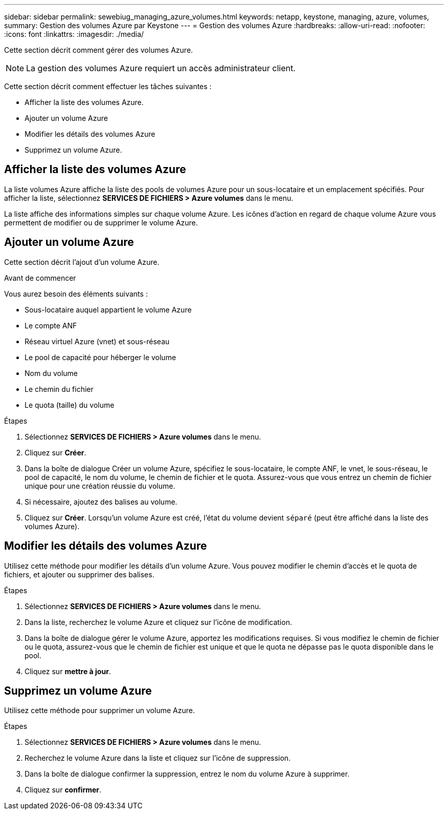 ---
sidebar: sidebar 
permalink: sewebiug_managing_azure_volumes.html 
keywords: netapp, keystone, managing, azure, volumes, 
summary: Gestion des volumes Azure par Keystone 
---
= Gestion des volumes Azure
:hardbreaks:
:allow-uri-read: 
:nofooter: 
:icons: font
:linkattrs: 
:imagesdir: ./media/


[role="lead"]
Cette section décrit comment gérer des volumes Azure.


NOTE: La gestion des volumes Azure requiert un accès administrateur client.

Cette section décrit comment effectuer les tâches suivantes :

* Afficher la liste des volumes Azure.
* Ajouter un volume Azure
* Modifier les détails des volumes Azure
* Supprimez un volume Azure.




== Afficher la liste des volumes Azure

La liste volumes Azure affiche la liste des pools de volumes Azure pour un sous-locataire et un emplacement spécifiés. Pour afficher la liste, sélectionnez *SERVICES DE FICHIERS > Azure volumes* dans le menu.

La liste affiche des informations simples sur chaque volume Azure. Les icônes d'action en regard de chaque volume Azure vous permettent de modifier ou de supprimer le volume Azure.



== Ajouter un volume Azure

Cette section décrit l'ajout d'un volume Azure.

.Avant de commencer
Vous aurez besoin des éléments suivants :

* Sous-locataire auquel appartient le volume Azure
* Le compte ANF
* Réseau virtuel Azure (vnet) et sous-réseau
* Le pool de capacité pour héberger le volume
* Nom du volume
* Le chemin du fichier
* Le quota (taille) du volume


.Étapes
. Sélectionnez *SERVICES DE FICHIERS > Azure volumes* dans le menu.
. Cliquez sur *Créer*.
. Dans la boîte de dialogue Créer un volume Azure, spécifiez le sous-locataire, le compte ANF, le vnet, le sous-réseau, le pool de capacité, le nom du volume, le chemin de fichier et le quota. Assurez-vous que vous entrez un chemin de fichier unique pour une création réussie du volume.
. Si nécessaire, ajoutez des balises au volume.
. Cliquez sur *Créer*. Lorsqu'un volume Azure est créé, l'état du volume devient `séparé` (peut être affiché dans la liste des volumes Azure).




== Modifier les détails des volumes Azure

Utilisez cette méthode pour modifier les détails d'un volume Azure. Vous pouvez modifier le chemin d'accès et le quota de fichiers, et ajouter ou supprimer des balises.

.Étapes
. Sélectionnez *SERVICES DE FICHIERS > Azure volumes* dans le menu.
. Dans la liste, recherchez le volume Azure et cliquez sur l'icône de modification.
. Dans la boîte de dialogue gérer le volume Azure, apportez les modifications requises. Si vous modifiez le chemin de fichier ou le quota, assurez-vous que le chemin de fichier est unique et que le quota ne dépasse pas le quota disponible dans le pool.
. Cliquez sur *mettre à jour*.




== Supprimez un volume Azure

Utilisez cette méthode pour supprimer un volume Azure.

.Étapes
. Sélectionnez *SERVICES DE FICHIERS > Azure volumes* dans le menu.
. Recherchez le volume Azure dans la liste et cliquez sur l'icône de suppression.
. Dans la boîte de dialogue confirmer la suppression, entrez le nom du volume Azure à supprimer.
. Cliquez sur *confirmer*.

